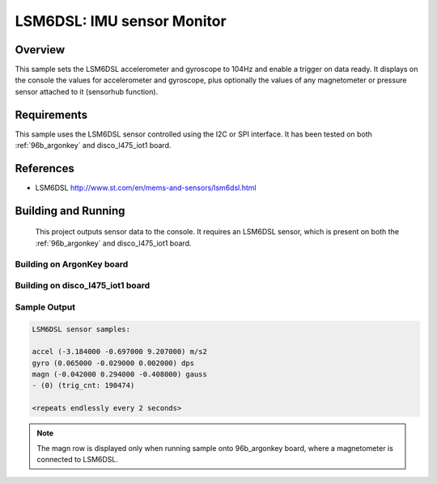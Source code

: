 .. _lsm6dsl:

LSM6DSL: IMU sensor Monitor
###########################

Overview
********
This sample sets the LSM6DSL accelerometer and gyroscope to 104Hz
and enable a trigger on data ready. It displays on the console the
values for accelerometer and gyroscope, plus optionally the values of
any magnetometer or pressure sensor attached to it (sensorhub function).


Requirements
************

This sample uses the LSM6DSL sensor controlled using the I2C or SPI interface.
It has been tested on both :ref:`96b_argonkey` and disco_l475_iot1 board.

References
**********

- LSM6DSL http://www.st.com/en/mems-and-sensors/lsm6dsl.html

Building and Running
********************

 This project outputs sensor data to the console. It requires an LSM6DSL
 sensor, which is present on both the :ref:`96b_argonkey` and disco_l475_iot1 board.

Building on ArgonKey board
==========================

.. zephyr-app-commands::
   :zephyr-app: samples/sensor/lsm6dsl
   :host-os: unix
   :board: 96b_argonkey
   :goals: build
   :compact:

Building on disco_l475_iot1 board
=================================

.. zephyr-app-commands::
   :zephyr-app: samples/sensor/lsm6dsl
   :host-os: unix
   :board: disco_l475_iot1
   :goals: build
   :compact:

Sample Output
=============

.. code-block:: console

    LSM6DSL sensor samples:

    accel (-3.184000 -0.697000 9.207000) m/s2
    gyro (0.065000 -0.029000 0.002000) dps
    magn (-0.042000 0.294000 -0.408000) gauss
    - (0) (trig_cnt: 190474)

    <repeats endlessly every 2 seconds>

.. note:: The magn row is displayed only when running sample onto 96b_argonkey board, where a magnetometer is connected to LSM6DSL.

